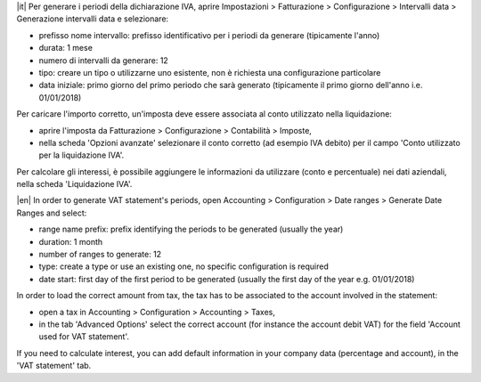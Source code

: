 |it| Per generare i periodi della dichiarazione IVA,
aprire Impostazioni > Fatturazione > Configurazione > Intervalli data > Generazione intervalli data e selezionare:

* prefisso nome intervallo: prefisso identificativo per i periodi da generare (tipicamente l'anno)
* durata: 1 mese
* numero di intervalli da generare: 12
* tipo: creare un tipo o utilizzarne uno esistente, non è richiesta una configurazione particolare
* data iniziale: primo giorno del primo periodo che sarà generato (tipicamente il primo giorno dell'anno i.e. 01/01/2018)

Per caricare l'importo corretto, un'imposta deve essere associata al conto utilizzato nella liquidazione:

* aprire l'imposta da Fatturazione > Configurazione > Contabilità > Imposte,
* nella scheda 'Opzioni avanzate' selezionare il conto corretto (ad esempio IVA debito)
  per il campo 'Conto utilizzato per la liquidazione IVA'.

Per calcolare gli interessi, è possibile aggiungere le informazioni da utilizzare (conto e percentuale)
nei dati aziendali, nella scheda 'Liquidazione IVA'.


|en| In order to generate VAT statement's periods,
open Accounting > Configuration > Date ranges > Generate Date Ranges and select:

* range name prefix: prefix identifying the periods to be generated (usually the year)
* duration: 1 month
* number of ranges to generate: 12
* type: create a type or use an existing one, no specific configuration is required
* date start: first day of the first period to be generated (usually the first day of the year e.g. 01/01/2018)

In order to load the correct amount from tax, the tax has to be
associated to the account involved in the statement:

* open a tax in Accounting > Configuration > Accounting > Taxes,
* in the tab 'Advanced Options' select the correct account (for instance the account debit VAT)
  for the field 'Account used for VAT statement'.

If you need to calculate interest, you can add default information in your
company data (percentage and account), in the 'VAT statement' tab.
